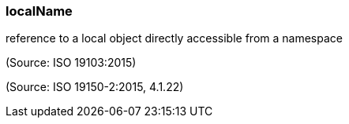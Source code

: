 === localName

reference to a local object directly accessible from a namespace

(Source: ISO 19103:2015)

(Source: ISO 19150-2:2015, 4.1.22)

